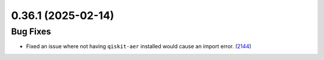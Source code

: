 0.36.1 (2025-02-14)
===================

Bug Fixes
---------

- Fixed an issue where not having ``qiskit-aer`` installed would 
  cause an import error. (`2144 <https://github.com/Qiskit/qiskit-ibm-runtime/pull/2144>`__)
